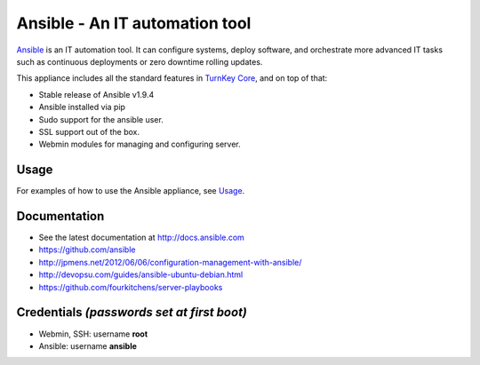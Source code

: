 Ansible - An IT automation tool
===============================

`Ansible`_ is an IT automation tool. It can configure systems, deploy software,
and orchestrate more advanced IT tasks such as continuous deployments
or zero downtime rolling updates.

This appliance includes all the standard features in `TurnKey Core`_, and on top of that:

- Stable release of Ansible v1.9.4
- Ansible installed via pip
- Sudo support for the ansible user.
- SSL support out of the box.
- Webmin modules for managing and configuring server.

Usage
-----

For examples of how to use the Ansible appliance, see `Usage`_.

Documentation
-------------
- See the latest documentation at http://docs.ansible.com
- https://github.com/ansible
- http://jpmens.net/2012/06/06/configuration-management-with-ansible/
- http://devopsu.com/guides/ansible-ubuntu-debian.html
- https://github.com/fourkitchens/server-playbooks

Credentials *(passwords set at first boot)*
-------------------------------------------

-  Webmin, SSH: username **root**
-  Ansible: username **ansible**  


.. _Usage: docs/usage.rst
.. _Ansible: http://docs.ansible.com/ansible/index.html
.. _TurnKey Core: https://www.turnkeylinux.org/core
